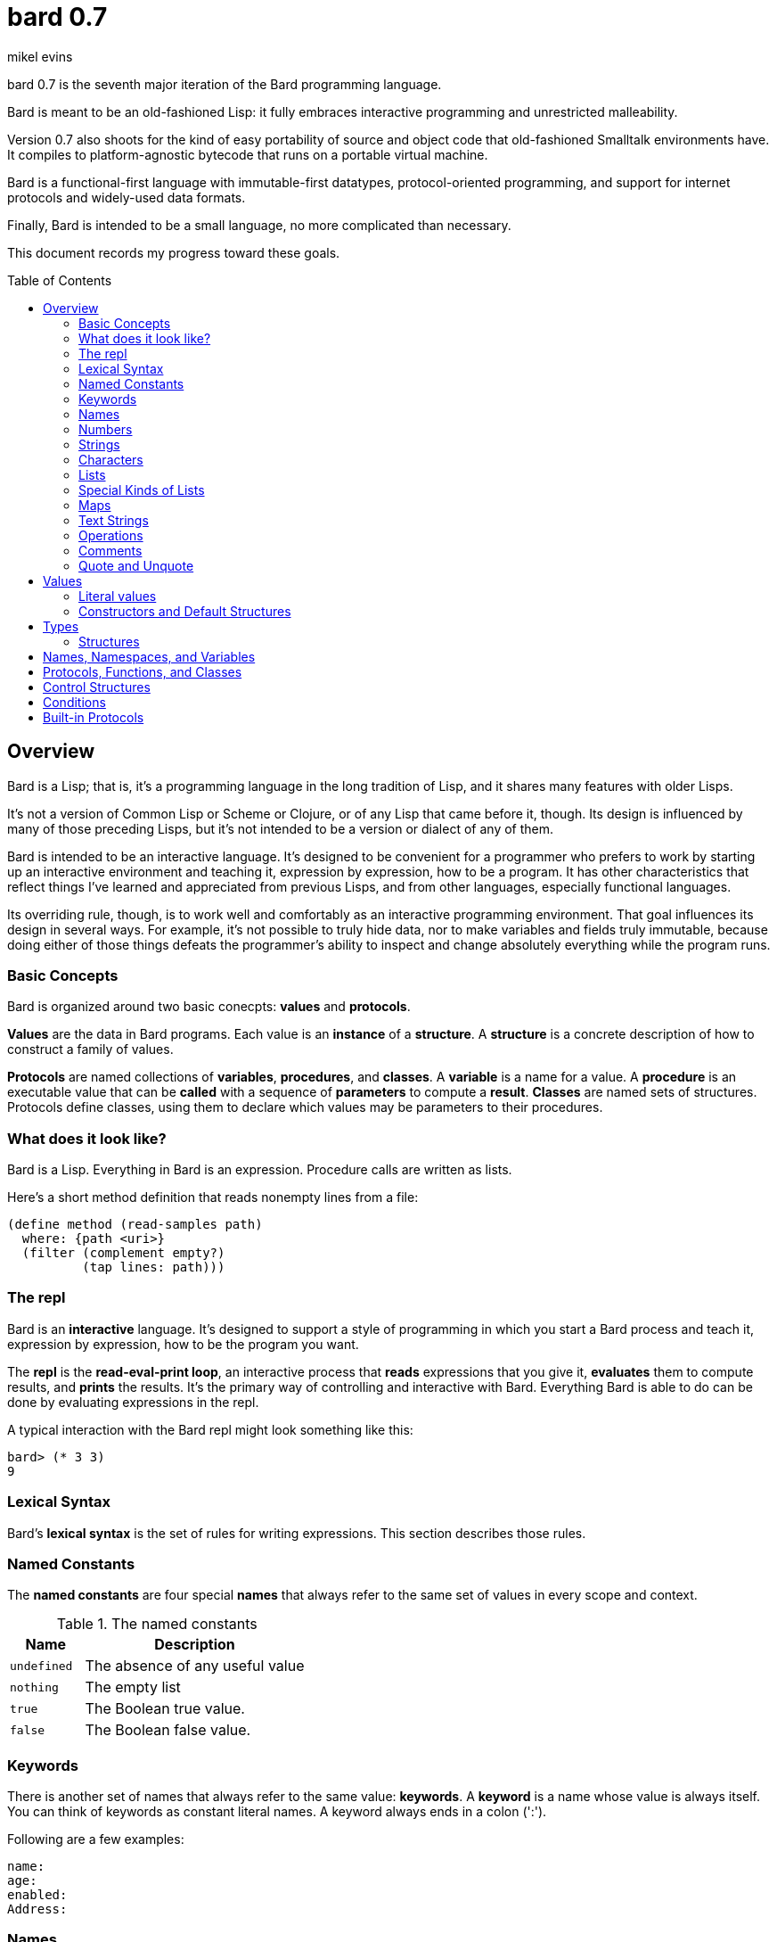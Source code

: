 = bard 0.7
mikel evins
:toc: preamble
:toclevels: 3

bard 0.7 is the seventh major iteration of the Bard programming language. 

Bard is meant to be an old-fashioned Lisp: it fully embraces interactive programming and unrestricted malleability.

Version 0.7 also shoots for the kind of easy portability of source and object code that old-fashioned Smalltalk environments have. It compiles to platform-agnostic bytecode that runs on a portable virtual machine.

Bard is a functional-first language with immutable-first datatypes, protocol-oriented programming, and support for internet protocols and widely-used data formats.

Finally, Bard is intended to be a small language, no more complicated than necessary.

This document records my progress toward these goals.

== Overview

Bard is a Lisp; that is, it's a programming language in the long tradition of Lisp, and it shares many features with older Lisps.

It's not a version of Common Lisp or Scheme or Clojure, or of any Lisp that came before it, though. Its design is influenced by many of those preceding Lisps, but it's not intended to be a version or dialect of any of them.

Bard is intended to be an interactive language. It's designed to be convenient for a programmer who prefers to work by starting up an interactive environment and teaching it, expression by expression, how to be a program. It has other characteristics that reflect things I've learned and appreciated from previous Lisps, and from other languages, especially functional languages.

Its overriding rule, though, is to work well and comfortably as an interactive programming environment. That goal influences its design in several ways. For example, it's not possible to truly hide data, nor to make variables and fields truly immutable, because doing either of those things defeats the programmer's ability to inspect and change absolutely everything while the program runs.

=== Basic Concepts

Bard is organized around two basic conecpts: *values* and *protocols*.

*Values* are the data in Bard programs. Each value is an *instance* of a *structure*. A *structure* is a concrete description of how to construct a family of values.

*Protocols* are named collections of *variables*, *procedures*, and *classes*. A *variable* is a name for a value. A *procedure* is an executable value that can be *called* with a sequence of *parameters* to compute a *result*. *Classes* are named sets of structures. Protocols define classes, using them to declare which values may be parameters to their procedures.

=== What does it look like?

Bard is a Lisp. Everything in Bard is an expression. Procedure calls are written as lists.

Here's a short method definition that reads nonempty lines from a file:

----
(define method (read-samples path)
  where: {path <uri>}
  (filter (complement empty?)
          (tap lines: path)))
----



=== The repl

Bard is an *interactive* language. It's designed to support a style of programming in which you start a Bard process and teach it, expression by expression, how to be the program you want.

The *repl* is the *read-eval-print loop*, an interactive process that *reads* expressions that you give it, *evaluates* them to compute results, and *prints* the results. It's the primary way of controlling and interactive with Bard. Everything Bard is able to do can be done by evaluating expressions in the repl.

A typical interaction with the Bard repl might look something like this:

----
bard> (* 3 3)
9
----

=== Lexical Syntax

Bard's *lexical syntax* is the set of rules for writing expressions. This section describes those rules.

=== Named Constants

The *named constants* are four special *names* that always refer to the same set of values in every scope and context.

[cols="1m, 3",options="header",]
.The named constants
|===
|Name      |Description
|undefined |The absence of any useful value
|nothing   |The empty list
|true      |The Boolean true value.
|false     |The Boolean false value.
|===

=== Keywords

There is another set of names that always refer to the same value: *keywords*. A *keyword* is a name whose value is always itself. You can think of keywords as constant literal names. A keyword always ends in a colon (':').

Following are a few examples:

----
name:
age:
enabled:
Address:
----

=== Names

Keywords and the named constants are examples of *names*. A *name* is a sequence of text characters that Bard reads as a single value of class `Name`. Three structures are members of class `Name`: `<keyword>`, `<symbol>`, and `<uri>`.

[horizontal]
`<keyword>`:: A name ending in ':'; a keyword always refers to itself
`<symbol>`:: A name used to label Bard language features like variables, protocols, functions, and so on
`<uri>`:: A name used to identify files and other system resources

Following are a few examples of the three kinds of names.

[cols="1m, 3m",options="header",]
|===
|Structure |Examples
|<keyword> | age: Address: where:
|<symbol> | define if System <structure>
|<uri> | @"file:///tmp/" @"http://bardcode.net"
|===


=== Numbers
=== Strings
=== Characters
=== Lists

Bard is a Lisp, which suggests that lists are important in the language. After all, the name "LISP" is an acronym for "LISt Processing". Indeed, lists are important data structures in Bard.

You can write a literal list in Bard using brackets:

----
bard> [1 2 3]
[1 2 3]
----

A list can contain elements of any type.

----
bard> [1 two: "Three"]
[1 two: "Three"]
----

Lists can contain other lists.

----
bard> [1 [2 3] [4 [5 6]] 7]
[1 [2 3] [4 [5 6]] 7]
----

=== Special Kinds of Lists

Besides the literal lists we've just seen, there are three other special kinds of lists on Bard: *maps*, *text strings*, and *operations*.

=== Maps

A *map* represents a finite map from keys to values. In other languages, this kind of structure is often called a *dictionary* or a *table*, or a *hash*. Bard supports efficient representations of maps, but they all also support the `Lists` protocol, so they're also lists. You can treat a map as a list of pairs. The `left` value of each pair is a key; the `right` is the corresponding value.

[cols="1m",]
.Examples of maps
|===
|{}
|{x: 100 y: 200}
|{Name: "Fred" Hometown: "Bedrock"}
|===

=== Text Strings

A text string is a sequence of text characters. The class `Text` and its members, such as `<string>`, support a rich `TextProcessing` protocol, but they also support the `Lists` protocol so, again, they're also lists.

[cols="1m",]
.Examples of text strings
|===
|""
|"Hello, World!"
|===

=== Operations

Syntactically speaking, an *operation* is a list written with parentheses instead of brackets.

[cols="1m",]
.Examples of operations
|===
|()
|(bard.time:now)
|(+ 2 3)
|(if nothing "Something" "Not anything")
|===

Bard doesn't just construct and return the list given by an operation. It treats the operation as a procedure call. It uses the first element of the list to identify the procedure, and passes the remaining elements to the procedure as parameters.

There are four kinds of procedures in Bard, each with its own rules for evaluating parameters and computing results.

[cols="1m, 3",options="header",]
.Types of procedures
|===
|Name      |Description
|method |A simple procedure that evaluates its arguments, binds the values to local variables, and runs the code from its definition
|function |A *polymorphic* procedure that examines its argument list to determine what method to call, then passes the arguments to the selected method
|macro |A rule that rewrites the macro expression according to the rule given in its definition, then evaluates the transformed expression
|special form |A procedure defined by the Bard implementation that follows its own rules for evaluating its arguments and computing its results.
|===

Bard users can define their own procedures of all types except special forms.

=== Comments

The semicolon (';') signifies the beginning of a comment in Bard. The next line break ends the comment.

The character sequence `\#|` signifies the start of a block comment that continues until Bard encounters the sequence `|#`.

Bard treats comments like whitespace when evaluating expressions, but it remembers them when compiling or evaluating files.

=== Quote and Unquote




== Values

=== Literal values

*Literals* are special forms of syntax that Bard converts into values of a specific type.

[cols=".<3m,.^1m,.>4",options="header",]
.Literal values
|===
|Examples                       |Type      |Description
|100, 2/3, 12.34, #xFF, #b1011  |Number    |Numeric values
|Blue                           |Symbol    |Names of language elements like types, variables, and functions
|Foo:                           |Keyword   |Keys in records and similar uses. Keywords are symbols that always evaluate to themselves
|@"http://barcode.net"          |URI       |File names and other resource identifiers
|[1 2 3]                        |List      |Sequences of values
|{name: "Fred" color: "Orange"} |Map       |Finite maps from keys to values
| #\A, #\space, #u+A9FF         |Character |Text characters
| "Some text"                   |Text      |Text strings
|(^ [x] (* x x))                |Method    |Basic procedures
|===

=== Constructors and Default Structures

== Types

=== Structures

*Structures* are concrete descriptions of how to arrange data to form values. Bard's convention is to write the names of structures as lowercase nouns that are enclosed in angle brackets.

There are four basic types of structure:

[cols="1, 4",]
|===
|enumeration |An explicit set of alternative values
|record   |A structure with named fields called *slots*
|tuple      |A structure with indexed slots, all of the same type
|singleton     |A type with exactly one value
|===


Following are examples of defining each of the four basic types of structure:
[cols="1, 4m",]
|===
|enumeration |(define <simple-color> (enumeration 'Red 'Green 'Blue))
|record |(define <point> (record {x: Integer y: Integer}))
|tuple |(define <pair> (tuple element-type: Anything count: 2))
|singleton |(define <five> (equals 5))
|===


== Names, Namespaces, and Variables

== Protocols, Functions, and Classes

== Control Structures

== Conditions

== Built-in Protocols

Bard provides a predefined set of built-in protocols. The entire language is organized into these protocols.

[cols=".<1m,.^3m",options="header",]
.Built-in protocols
|===
|Name      |Description
| Comparing | Equality and comparison
| Converting | Constructing values of one type from values of another
| Constructing | Creating values
| Generators | Procedures that may be called repeatedly to return values one after another
| Iteration | Repeating computations and traversing structures
| Lists | Ordered sequences of values
| Macros | Procedures that rewrite expressions and generate code
| Maps | Finite maps from keys to values
| Math | Arithmetic and other mathematical operations
| Messaging | Sending and receiving data across processes
| Names | Values used to name, label, and identify things
| Network | Operations on network resources
| Pairs | Pairs of values
| Printing | Rendering Bard values as text
| Processes | Creating and managing local and remote processes
| Protocols | Defining and operating on protocols
| Reading | Consuming and parsing data from streams and files
| Serializing | Converting Bard values to and from external data formats
| Streams | Values that produce or consume sequences of other values
| System | System and runtime operations
| Taps | Converting values to generators
| Text | Text-processing tools
| Types | Operations on Bard types
|===

